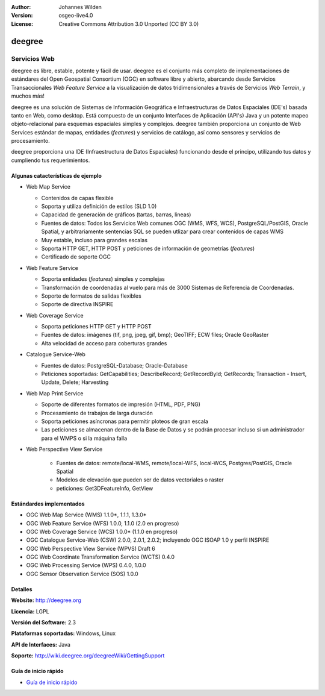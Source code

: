 :Author: Johannes Wilden
:Version: osgeo-live4.0
:License: Creative Commons Attribution 3.0 Unported (CC BY 3.0)

.. _deegree-overview:

.. image:: ../../images/project_logos/logo-deegree.png
  :scale: 80 %
  :alt: project logo
  :align: right
  :target: http://deegree.org

.. image:: ../../images/logos/OSGeo_project.png
  :scale: 100
  :alt: OSGeo Project
  :align: right
  :target: http://www.osgeo.org


deegree
=======

Servicios Web
~~~~~~~~~~~~~

deegree es libre, estable, potente y fácil de usar. deegree es
el conjunto más completo de implementaciones de estándares del Open Geospatial
Consortium (OGC) en software libre y abierto, abarcando desde Servicios Transaccionales *Web Feature Service* a la visualización de datos tridimensionales a través de Servicios *Web Terrain*, y muchos más!

deegree es una solución de Sistemas de Información Geográfica e Infraestructuras de Datos Espaciales (IDE's) basada tanto en Web, como desktop. Está compuesto de un conjunto Interfaces de Aplicación (API's) Java y un potente mapeo objeto-relacional para esquemas espaciales simples y complejos. deegree también proporciona un conjunto de Web Services estándar de mapas, entidades (*features*) y servicios de catálogo, así como sensores y servicios de procesamiento.

deegree proporciona una IDE (Infraestructura de Datos Espaciales) funcionando desde el principo, utilizando tus datos y cumpliendo tus requerimientos.


.. image:: ../../images/screenshots/1024x768/deegree_mainpage.gif
  :scale: 50%
  :alt: project logo
  :align: right

Algunas catacterísticas de ejemplo
------------------------------------

* Web Map Service

  * Contenidos de capas flexible
  * Soporta y utiliza definición de estilos (SLD 1.0)
  * Capacidad de generación de gráficos (tartas, barras, lineas) 
  * Fuentes de datos: Todos los Servicios Web comunes OGC (WMS, WFS, WCS), PostgreSQL/PostGIS, Oracle Spatial, y arbitrariamente sentencias SQL se pueden utlizar para crear contenidos de capas WMS
  * Muy estable, incluso para grandes escalas
  * Soporta HTTP GET, HTTP POST y peticiones de información de geometrías (*features*)
  * Certificado de soporte OGC

* Web Feature Service

  * Soporta entidades (*features*) simples y complejas
  * Transformación de coordenadas al vuelo para más de 3000 Sistemas de Referencia de Coordenadas.
  * Soporte de formatos de salidas flexibles
  * Soporte de directiva INSPIRE

* Web Coverage Service

  * Soporta peticiones HTTP GET y HTTP POST
  * Fuentes de datos: imágenes (tif, png, jpeg, gif, bmp); GeoTIFF; ECW files; Oracle GeoRaster
  * Alta velocidad de acceso para coberturas grandes

* Catalogue Service-Web

  * Fuentes de datos: PostgreSQL-Database; Oracle-Database
  * Peticiones soportadas: GetCapabilities; DescribeRecord; GetRecordById; GetRecords; Transaction - Insert, Update, Delete; Harvesting

* Web Map Print Service

  * Soporte de diferentes formatos de impresión (HTML, PDF, PNG)
  * Procesamiento de trabajos de larga duración
  * Soporta peticiones asíncronas para permitir ploteos de gran escala
  * Las peticiones se almacenan dentro de la Base de Datos y se podrán procesar incluso si un administrador para el WMPS o si la máquina falla

* Web Perspective View Service

   * Fuentes de datos: remote/local-WMS, remote/local-WFS, local-WCS, Postgres/PostGIS, Oracle Spatial
   * Modelos de elevación que pueden ser de datos vectoriales o raster
   * peticiones: Get3DFeatureInfo, GetView


Estándardes implementados
---------------------------

* OGC Web Map Service (WMS) 1.1.0*, 1.1.1, 1.3.0*
* OGC Web Feature Service (WFS) 1.0.0, 1.1.0 (2.0 en progreso)
* OGC Web Coverage Service (WCS) 1.0.0* (1.1.0 en progreso)
* OGC Catalogue Service-Web (CSW) 2.0.0, 2.0.1, 2.0.2; incluyendo OGC ISOAP 1.0 y perfil INSPIRE
* OGC Web Perspective View Service (WPVS) Draft 6
* OGC Web Coordinate Transformation Service (WCTS) 0.4.0
* OGC Web Processing Service (WPS) 0.4.0, 1.0.0
* OGC Sensor Observation Service (SOS) 1.0.0

Detalles
---------

**Website:** http://deegree.org

**Licencia:** LGPL

**Versión del Software:** 2.3

**Plataformas soportadas:** Windows, Linux

**API de Interfaces:** Java

**Soporte:** http://wiki.deegree.org/deegreeWiki/GettingSupport


Guía de inicio rápido
----------------------

* `Guía de inicio rápido <../quickstart/deegree_quickstart.html>`_



